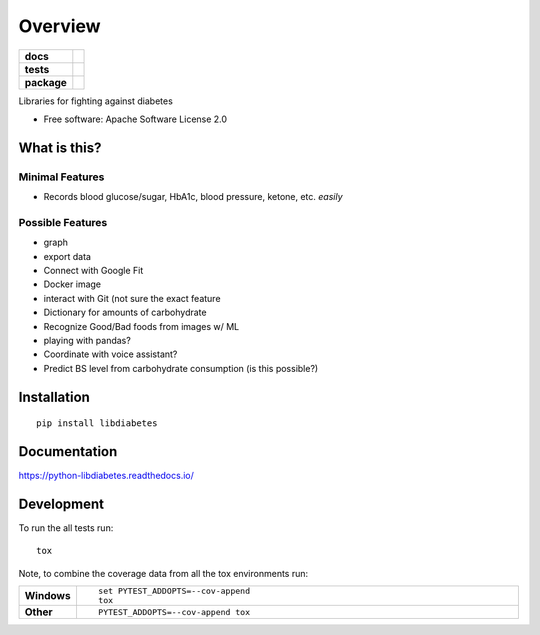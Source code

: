 ========
Overview
========

.. start-badges

.. list-table::
    :stub-columns: 1

    * - docs
      - |docs|
    * - tests
      - | |travis| |appveyor| |requires|
        | |coveralls| |codecov|
    * - package
      - | |version| |wheel| |supported-versions| |supported-implementations|
        | |commits-since|

.. |docs| image:: https://readthedocs.org/projects/python-libdiabetes/badge/?style=flat
    :target: https://readthedocs.org/projects/python-libdiabetes
    :alt: Documentation Status

.. |travis| image:: https://travis-ci.org/masayukig/python-libdiabetes.svg?branch=master
    :alt: Travis-CI Build Status
    :target: https://travis-ci.org/masayukig/python-libdiabetes

.. |appveyor| image:: https://ci.appveyor.com/api/projects/status/github/masayukig/python-libdiabetes?branch=master&svg=true
    :alt: AppVeyor Build Status
    :target: https://ci.appveyor.com/project/masayukig/python-libdiabetes

.. |requires| image:: https://requires.io/github/masayukig/python-libdiabetes/requirements.svg?branch=master
    :alt: Requirements Status
    :target: https://requires.io/github/masayukig/python-libdiabetes/requirements/?branch=master

.. |coveralls| image:: https://coveralls.io/repos/masayukig/python-libdiabetes/badge.svg?branch=master&service=github
    :alt: Coverage Status
    :target: https://coveralls.io/r/masayukig/python-libdiabetes

.. |codecov| image:: https://codecov.io/github/masayukig/python-libdiabetes/coverage.svg?branch=master
    :alt: Coverage Status
    :target: https://codecov.io/github/masayukig/python-libdiabetes

.. |version| image:: https://img.shields.io/pypi/v/libdiabetes.svg
    :alt: PyPI Package latest release
    :target: https://pypi.python.org/pypi/libdiabetes

.. |commits-since| image:: https://img.shields.io/github/commits-since/masayukig/python-libdiabetes/v0.0.1.svg
    :alt: Commits since latest release
    :target: https://github.com/masayukig/python-libdiabetes/compare/v0.0.1...master

.. |wheel| image:: https://img.shields.io/pypi/wheel/libdiabetes.svg
    :alt: PyPI Wheel
    :target: https://pypi.python.org/pypi/libdiabetes

.. |supported-versions| image:: https://img.shields.io/pypi/pyversions/libdiabetes.svg
    :alt: Supported versions
    :target: https://pypi.python.org/pypi/libdiabetes

.. |supported-implementations| image:: https://img.shields.io/pypi/implementation/libdiabetes.svg
    :alt: Supported implementations
    :target: https://pypi.python.org/pypi/libdiabetes


.. end-badges

Libraries for fighting against diabetes

* Free software: Apache Software License 2.0

What is this?
=============

Minimal Features
----------------

* Records blood glucose/sugar, HbA1c, blood pressure, ketone, etc. *easily*

Possible Features
-----------------

* graph
* export data
* Connect with Google Fit
* Docker image
* interact with Git (not sure the exact feature
* Dictionary for amounts of carbohydrate
* Recognize Good/Bad foods from images w/ ML
* playing with pandas?
* Coordinate with voice assistant?
* Predict BS level from carbohydrate consumption (is this possible?)


Installation
============

::

    pip install libdiabetes

Documentation
=============

https://python-libdiabetes.readthedocs.io/

Development
===========

To run the all tests run::

    tox

Note, to combine the coverage data from all the tox environments run:

.. list-table::
    :widths: 10 90
    :stub-columns: 1

    - - Windows
      - ::

            set PYTEST_ADDOPTS=--cov-append
            tox

    - - Other
      - ::

            PYTEST_ADDOPTS=--cov-append tox
